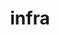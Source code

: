 #+TITLE: infra

[[https://viralviralvideos.com/wp-content/uploads/GIF/2015/03/I-have-no-idea-what-Im-doing-GIF.gif]]
